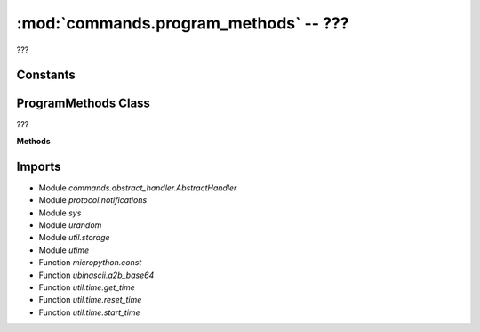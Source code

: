 :mod:`commands.program_methods` -- ???
======================================

.. module:: commands.program_methods
   :synopsis: ???

???

Constants
---------

.. data:: _PRINT_OVERRIDE
   :value: "from util.print_override import spikeprint;print = spikeprint\n"

   Code to override the regular print statement with the special RI5 one.

.. data:: _TRANSFER_HANDLE
   :value: {}

   ???

ProgramMethods Class
------------------
.. class:: ProgramMethods(???)

   ???

   **Methods**

   .. method:: __init__(???)

      Closure function.  ???

   .. method:: get_methods(???)

      ???

   .. method:: handle_write_package(???)

      ???

   .. method:: handle_program_reset_time(???)

      ???

   .. method:: handle_program_start_time(???)

      ???

   .. method:: handle_soft_reset(???)

      ???

   .. method:: _handle_write_print_override(???)

      ???

   .. method:: handle_program_execute(???)

      ???

   .. method:: handle_start_write_program(???)

      ???

   .. method:: handle_remove_project(???)

      ???

   .. method:: handle_program_terminate(???)

      ???

   .. method:: handle_program_modechange(???)

      ???

   .. method:: handle_program_get_time(???)

      ???

   .. method:: handle_storage_status(???)

      ???

   .. method:: handle_move_project(???)

      ???

Imports
-------
* Module `commands.abstract_handler.AbstractHandler`
* Module `protocol.notifications`
* Module `sys`
* Module `urandom`
* Module `util.storage`
* Module `utime`
* Function `micropython.const`
* Function `ubinascii.a2b_base64`
* Function `util.time.get_time`
* Function `util.time.reset_time`
* Function `util.time.start_time`
